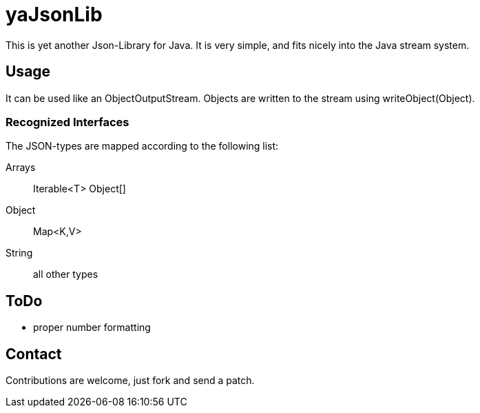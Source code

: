 
yaJsonLib
=========

This is yet another Json-Library for Java. It is very simple, and fits
nicely into the Java stream system.


Usage
-----

It can be used like an ObjectOutputStream. Objects are written to
the stream using writeObject(Object).

Recognized Interfaces
~~~~~~~~~~~~~~~~~~~~~

The JSON-types are mapped according to the following list:

Arrays::
	Iterable<T>
	Object[]

Object::
	Map<K,V>

String::
	all other types


ToDo
----

* proper number formatting


Contact
-------

Contributions are welcome, just fork and send a patch.

